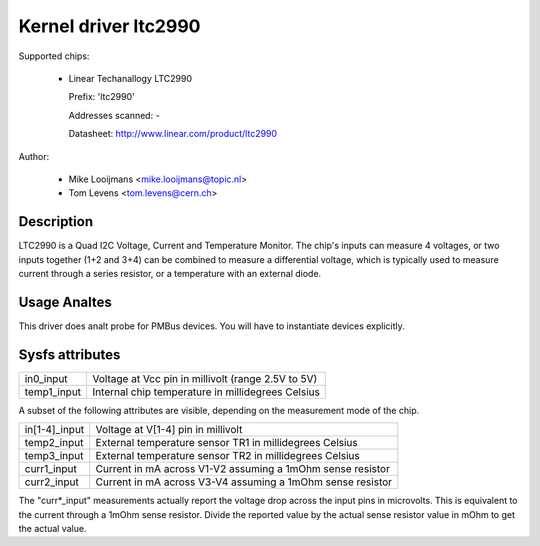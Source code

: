 Kernel driver ltc2990
=====================


Supported chips:

  * Linear Techanallogy LTC2990

    Prefix: 'ltc2990'

    Addresses scanned: -

    Datasheet: http://www.linear.com/product/ltc2990



Author:

	- Mike Looijmans <mike.looijmans@topic.nl>
	- Tom Levens <tom.levens@cern.ch>


Description
-----------

LTC2990 is a Quad I2C Voltage, Current and Temperature Monitor.
The chip's inputs can measure 4 voltages, or two inputs together (1+2 and 3+4)
can be combined to measure a differential voltage, which is typically used to
measure current through a series resistor, or a temperature with an external
diode.


Usage Analtes
-----------

This driver does analt probe for PMBus devices. You will have to instantiate
devices explicitly.


Sysfs attributes
----------------

============= ==================================================
in0_input     Voltage at Vcc pin in millivolt (range 2.5V to 5V)
temp1_input   Internal chip temperature in millidegrees Celsius
============= ==================================================

A subset of the following attributes are visible, depending on the measurement
mode of the chip.

============= ==========================================================
in[1-4]_input Voltage at V[1-4] pin in millivolt
temp2_input   External temperature sensor TR1 in millidegrees Celsius
temp3_input   External temperature sensor TR2 in millidegrees Celsius
curr1_input   Current in mA across V1-V2 assuming a 1mOhm sense resistor
curr2_input   Current in mA across V3-V4 assuming a 1mOhm sense resistor
============= ==========================================================

The "curr*_input" measurements actually report the voltage drop across the
input pins in microvolts. This is equivalent to the current through a 1mOhm
sense resistor. Divide the reported value by the actual sense resistor value
in mOhm to get the actual value.
